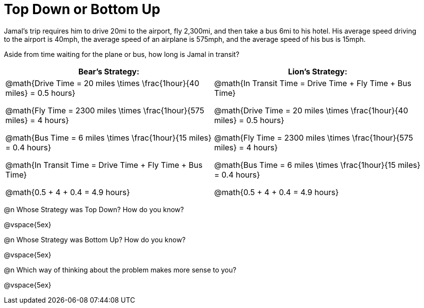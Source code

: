 = Top Down or Bottom Up

++++
<style>
.MathJax{ margin-bottom: 5ex; display: inline-block; }
</style>
++++

Jamal’s trip requires him to drive 20mi to the airport, fly 2,300mi, and then take a bus 6mi to his hotel. His average speed driving to the airport is 40mph, the average speed of an airplane is 575mph, and the average speed of his bus is 15mph.

Aside from time waiting for the plane or bus, how long is Jamal in transit?

[cols="2a, 2a" options="header", stripes="none"]
|===
| *Bear's Strategy:*	| *Lion's Strategy:*
|
@math{Drive Time = 20 miles \times \frac{1hour}{40 miles} = 0.5 hours}

@math{Fly Time = 2300 miles \times \frac{1hour}{575 miles} = 4 hours}

@math{Bus Time = 6 miles \times \frac{1hour}{15 miles} = 0.4 hours}

@math{In Transit Time = Drive Time + Fly Time + Bus Time}

@math{0.5 + 4 + 0.4 = 4.9 hours}

|
@math{In Transit Time = Drive Time + Fly Time + Bus Time}

@math{Drive Time = 20 miles \times \frac{1hour}{40 miles} = 0.5 hours}

@math{Fly Time = 2300 miles \times \frac{1hour}{575 miles} = 4 hours}

@math{Bus Time = 6 miles \times \frac{1hour}{15 miles} = 0.4 hours}

@math{0.5 + 4 + 0.4 = 4.9 hours}

|===
   
@n Whose Strategy was Top Down? How do you know?

@vspace{5ex}

@n Whose Strategy was Bottom Up? How do you know?

@vspace{5ex}

@n Which way of thinking about the problem makes more sense to you?

@vspace{5ex}
